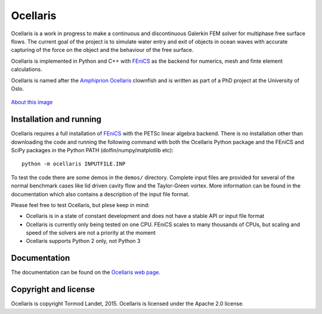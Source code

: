 Ocellaris
=========

Ocellaris is a work in progress to make a continuous and discontinuous Galerkin FEM solver for 
multiphase free surface flows. The current goal of the project is to simulate water entry and 
exit of objects in ocean waves with accurate capturing of the force on the object and the 
behaviour of the free surface.

Ocellaris is implemented in Python and C++ with FEniCS_ as the backend for numerics, mesh and 
finte element calculations.

.. _FEniCS: http://fenicsproject.org/

Ocellaris is named after the `Amphiprion Ocellaris <http://en.wikipedia.org/wiki/Ocellaris_clownfish>`_
clownfish and is written as part of a PhD project at the University of Oslo.

.. figure:: http://trlandet.bitbucket.org/ocellaris/_static/ocellaris_mesh_521.png
    :align: center
    :alt: Picture of Ocellaris
    
    `About this image <http://trlandet.bitbucket.org/ocellaris/logo.html>`_

Installation and running
------------------------

Ocellaris requires a full installation of FEniCS_ with the PETSc linear algebra backend. There is no
installation other than downloading the code and running the following command with both the Ocellaris
Python package and the FEniCS and SciPy packages in the Python PATH (dolfin/numpy/matplotlib etc)::

  python -m ocellaris INPUTFILE.INP
  
To test the code there are some demos in the ``demos/`` directory. Complete input files are provided
for several of the normal benchmark cases like lid driven cavity flow and the Taylor-Green vortex. More
information can be found in the documentation which also contains a description of the input file format.

Please feel free to test Ocellaris, but plese keep in mind:

- Ocellaris is in a state of constant development and does not have a stable API or input file format
- Ocellaris is currently only being tested on one CPU. FEniCS scales to many thousands of CPUs, but
  scaling and speed of the solvers are not a priority at the moment
- Ocellaris supports Python 2 only, not Python 3

Documentation
-------------

.. TOC_STARTS_HERE  - in the Sphinx documentation a table of contents will be inserted here 

The documentation can be found on the `Ocellaris web page <http://trlandet.bitbucket.org/ocellaris/>`_.

.. TOC_ENDS_HERE

Copyright and license
---------------------

Ocellaris is copyright Tormod Landet, 2015. Ocellaris is licensed under the Apache 2.0 license.
